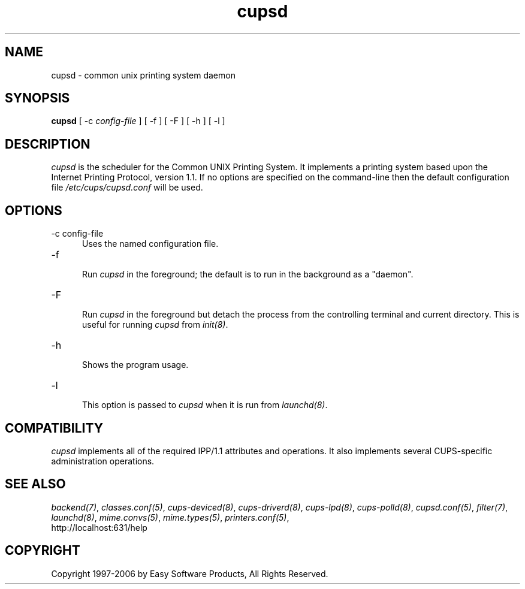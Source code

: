 .\"
.\" "$Id: cupsd.man.in 5099 2006-02-13 02:46:10Z mike $"
.\"
.\"   cupsd man page for the Common UNIX Printing System (CUPS).
.\"
.\"   Copyright 1997-2006 by Easy Software Products.
.\"
.\"   These coded instructions, statements, and computer programs are the
.\"   property of Easy Software Products and are protected by Federal
.\"   copyright law.  Distribution and use rights are outlined in the file
.\"   "LICENSE.txt" which should have been included with this file.  If this
.\"   file is missing or damaged please contact Easy Software Products
.\"   at:
.\"
.\"       Attn: CUPS Licensing Information
.\"       Easy Software Products
.\"       44141 Airport View Drive, Suite 204
.\"       Hollywood, Maryland 20636 USA
.\"
.\"       Voice: (301) 373-9600
.\"       EMail: cups-info@cups.org
.\"         WWW: http://www.cups.org
.\"
.TH cupsd 8 "Common UNIX Printing System" "12 February 2006" "Easy Software Products"
.SH NAME
cupsd \- common unix printing system daemon
.SH SYNOPSIS
.B cupsd
[ -c
.I config-file
] [ -f ] [ -F ] [ -h ] [ -l ]
.SH DESCRIPTION
\fIcupsd\fR is the scheduler for the Common UNIX Printing System. It
implements a printing system based upon the Internet Printing Protocol,
version 1.1.  If no options are specified on the command-line then the
default configuration file \fI/etc/cups/cupsd.conf\fR will be
used.
.SH OPTIONS
.TP 5
-c config-file
.br
Uses the named configuration file.
.TP 5
-f
.br
Run \fIcupsd\fR in the foreground; the default is to run in the
background as a "daemon".
.TP 5
-F
.br
Run \fIcupsd\fR in the foreground but detach the process from the
controlling terminal and current directory. This is useful for
running \fIcupsd\fR from \fIinit(8)\fR.
.TP 5
-h
.br
Shows the program usage.
.TP 5
-l
.br
This option is passed to \fIcupsd\fR when it is run from
\fIlaunchd(8)\fR.
.SH COMPATIBILITY
\fIcupsd\fR implements all of the required IPP/1.1 attributes and
operations. It also implements several CUPS-specific administration
operations.
.SH SEE ALSO
\fIbackend(7)\fR, \fIclasses.conf(5)\fR, \fIcups-deviced(8)\fR,
\fIcups-driverd(8)\fR, \fIcups-lpd(8)\fR, \fIcups-polld(8)\fR,
\fIcupsd.conf(5)\fR, \fIfilter(7)\fR, \fIlaunchd(8)\fR,
\fImime.convs(5)\fR, \fImime.types(5)\fR, \fIprinters.conf(5)\fR,
.br
http://localhost:631/help
.SH COPYRIGHT
Copyright 1997-2006 by Easy Software Products, All Rights Reserved.
.\"
.\" End of "$Id: cupsd.man.in 5099 2006-02-13 02:46:10Z mike $".
.\"
